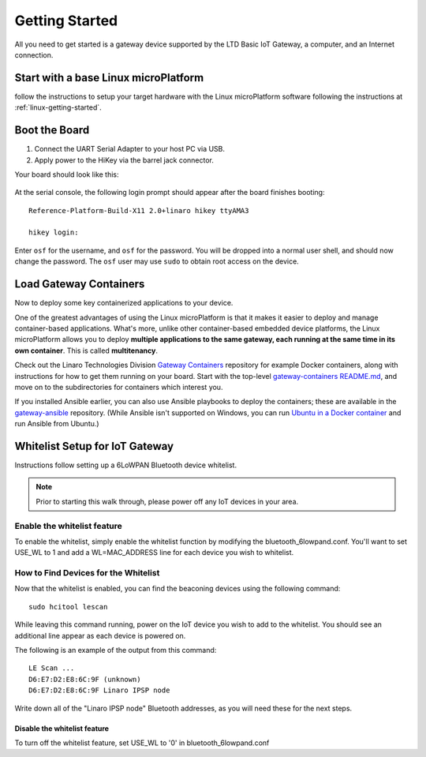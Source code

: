 .. highlight:: sh

.. _big-getting-started:

Getting Started
===============

All you need to get started is a gateway device supported by the LTD Basic
IoT Gateway, a computer, and an Internet connection.

Start with a base Linux microPlatform
-------------------------------------

follow the instructions to setup your target hardware with the Linux
microPlatform software following the instructions at
:ref:`linux-getting-started`.

Boot the Board
--------------

#. Connect the UART Serial Adapter to your host PC via USB.

#. Apply power to the HiKey via the barrel jack connector.

Your board should look like this:

.. figure:: /_static/linux/hikey-boot.jpg
   :align: center
   :alt: HiKey when booting

.. highlight:: none

At the serial console, the following login prompt should appear after
the board finishes booting::

  Reference-Platform-Build-X11 2.0+linaro hikey ttyAMA3

  hikey login:

Enter ``osf`` for the username, and ``osf`` for the
password. You will be dropped into a normal user shell, and should now
change the password. The ``osf`` user may use ``sudo`` to obtain
root access on the device.

Load Gateway Containers
-----------------------

Now to deploy some key containerized applications to your device.

One of the greatest advantages of using the Linux microPlatform is that it
makes it easier to deploy and manage container-based applications. What's more,
unlike other container-based embedded device platforms, the Linux microPlatform
allows you to deploy **multiple applications to the same gateway, each
running at the same time in its own container**. This is called
**multitenancy**.

Check out the Linaro Technologies Division `Gateway Containers
<https://github.com/linaro-technologies/gateway-containers>`_
repository for example Docker containers, along with instructions for
how to get them running on your board. Start with the top-level
`gateway-containers README.md`_, and move on to the subdirectories for
containers which interest you.

If you installed Ansible earlier, you can also use Ansible playbooks
to deploy the containers; these are available in the `gateway-ansible
<https://github.com/OpenSourceFoundries/gateway-ansible>`_
repository. (While Ansible isn't supported on Windows, you can run
`Ubuntu in a Docker container <https://hub.docker.com/_/ubuntu/>`_ and
run Ansible from Ubuntu.)

.. _big-whitelist:

Whitelist Setup for IoT Gateway
-------------------------------

Instructions follow setting up a 6LoWPAN Bluetooth device whitelist.

.. note::

   Prior to starting this walk through, please power off any IoT
   devices in your area.

Enable the whitelist feature
~~~~~~~~~~~~~~~~~~~~~~~~~~~~

To enable the whitelist, simply enable the whitelist function by modifying
the bluetooth_6lowpand.conf.  You'll want to set USE_WL to 1 and add a
WL=MAC_ADDRESS line for each device you wish to whitelist.

How to Find Devices for the Whitelist
~~~~~~~~~~~~~~~~~~~~~~~~~~~~~~~~~~~~~

Now that the whitelist is enabled, you can find the beaconing devices
using the following command::

    sudo hcitool lescan

While leaving this command running, power on the IoT device
you wish to add to the whitelist. You should see an additional line
appear as each device is powered on.

The following is an example of the output from this command::

  LE Scan ...
  D6:E7:D2:E8:6C:9F (unknown)
  D6:E7:D2:E8:6C:9F Linaro IPSP node

Write down all of the "Linaro IPSP node" Bluetooth addresses, as you
will need these for the next steps.

Disable the whitelist feature
+++++++++++++++++++++++++++++

To turn off the whitelist feature, set USE_WL to '0' in bluetooth_6lowpand.conf

.. _gateway-containers README.md:
   https://github.com/linaro-technologies/gateway-containers/blob/master/README.md

